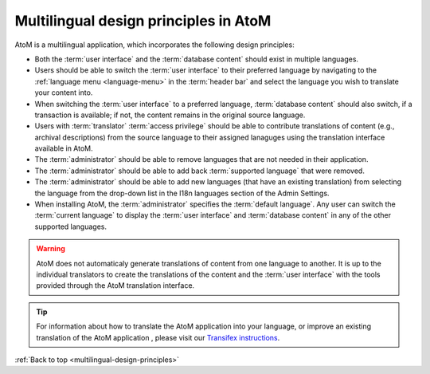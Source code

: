 .. _multilingual-design-principles:

--------------------------------------
Multilingual design principles in AtoM
--------------------------------------

.. |globe2| image:: images/globe.png
   :height: 18
   :width: 18


AtoM is a multilingual application, which incorporates the following design
principles:

* Both the :term:`user interface` and the :term:`database content` should
  exist in multiple languages.

* Users should be able to switch the :term:`user interface` to their
  preferred language by navigating to the |globe2|
  :ref:`language menu <language-menu>` in the :term:`header bar` and select
  the language you wish to translate your content into.

* When switching the :term:`user interface` to a preferred language,
  :term:`database content` should also switch, if a transaction is available;
  if not, the content remains in the original source language.

* Users with :term:`translator` :term:`access privilege` should be able to
  contribute translations of content (e.g., archival descriptions) from the
  source language to their assigned lanaguges using the translation interface
  available in AtoM.

* The :term:`administrator` should be able to remove languages that are
  not needed in their application.

* The :term:`administrator` should be able to add back
  :term:`supported language` that were removed.

* The :term:`administrator` should be able to add new languages (that have an
  existing translation) from selecting the language from the drop-down list in
  the I18n languages section of the Admin Settings.

* When installing AtoM, the :term:`administrator` specifies the
  :term:`default language`. Any user can switch the :term:`current language`
  to display the :term:`user interface` and :term:`database content` in any
  of the other supported languages.


.. WARNING::
   AtoM does not automaticaly generate translations of content from one
   language to another. It is up to the individual translators to create the
   translations of the content and the :term:`user interface` with the tools
   provided through the AtoM translation interface.

.. TIP::
   For information about how to translate the AtoM application into your
   language, or improve an existing translation of the AtoM application ,
   please visit our  `Transifex instructions <https://www.accesstomemory.org/community/translate/>`__.

:ref:`Back to top <multilingual-design-principles>`


